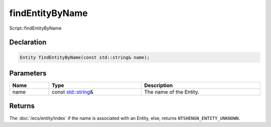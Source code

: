 findEntityByName
================

Script::findEntityByName

Declaration
-----------

.. code-block:: cpp

	Entity findEntityByName(const std::string& name);

Parameters
----------

.. list-table::
	:width: 100%
	:header-rows: 1
	:class: code-table

	* - Name
	  - Type
	  - Description
	* - name
	  - const `std::string <https://en.cppreference.com/w/cpp/string/basic_string>`_\&
	  - The name of the Entity.

Returns
-------

The :doc:`/ecs/entity/index` if the name is associated with an Entity, else, returns ``NTSHENGN_ENTITY_UNKNOWN``.